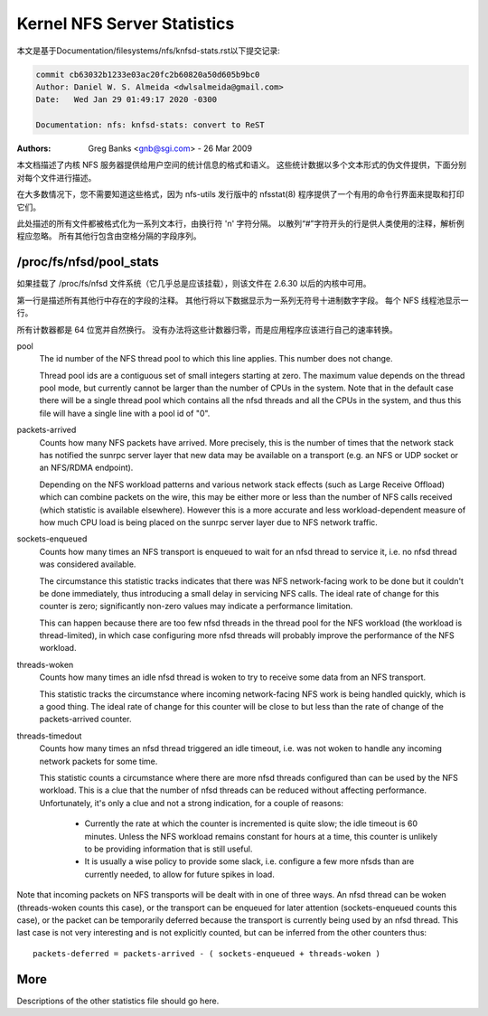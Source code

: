 ============================
Kernel NFS Server Statistics
============================

本文是基于Documentation/filesystems/nfs/knfsd-stats.rst以下提交记录:

.. code-block:: shell

	commit cb63032b1233e03ac20fc2b60820a50d605b9bc0
	Author: Daniel W. S. Almeida <dwlsalmeida@gmail.com>
	Date:   Wed Jan 29 01:49:17 2020 -0300

	Documentation: nfs: knfsd-stats: convert to ReST

:Authors: Greg Banks <gnb@sgi.com> - 26 Mar 2009

本文档描述了内核 NFS 服务器提供给用户空间的统计信息的格式和语义。 这些统计数据以多个文本形式的伪文件提供，下面分别对每个文件进行描述。

在大多数情况下，您不需要知道这些格式，因为 nfs-utils 发行版中的 nfsstat(8) 程序提供了一个有用的命令行界面来提取和打印它们。

此处描述的所有文件都被格式化为一系列文本行，由换行符 '\n' 字符分隔。 以散列“#”字符开头的行是供人类使用的注释，解析例程应忽略。 所有其他行包含由空格分隔的字段序列。

/proc/fs/nfsd/pool_stats
========================

如果挂载了 /proc/fs/nfsd 文件系统（它几乎总是应该挂载），则该文件在 2.6.30 以后的内核中可用。

第一行是描述所有其他行中存在的字段的注释。 其他行将以下数据显示为一系列无符号十进制数字字段。 每个 NFS 线程池显示一行。

所有计数器都是 64 位宽并自然换行。 没有办法将这些计数器归零，而是应用程序应该进行自己的速率转换。

pool
	The id number of the NFS thread pool to which this line applies.
	This number does not change.

	Thread pool ids are a contiguous set of small integers starting
	at zero.  The maximum value depends on the thread pool mode, but
	currently cannot be larger than the number of CPUs in the system.
	Note that in the default case there will be a single thread pool
	which contains all the nfsd threads and all the CPUs in the system,
	and thus this file will have a single line with a pool id of "0".

packets-arrived
	Counts how many NFS packets have arrived.  More precisely, this
	is the number of times that the network stack has notified the
	sunrpc server layer that new data may be available on a transport
	(e.g. an NFS or UDP socket or an NFS/RDMA endpoint).

	Depending on the NFS workload patterns and various network stack
	effects (such as Large Receive Offload) which can combine packets
	on the wire, this may be either more or less than the number
	of NFS calls received (which statistic is available elsewhere).
	However this is a more accurate and less workload-dependent measure
	of how much CPU load is being placed on the sunrpc server layer
	due to NFS network traffic.

sockets-enqueued
	Counts how many times an NFS transport is enqueued to wait for
	an nfsd thread to service it, i.e. no nfsd thread was considered
	available.

	The circumstance this statistic tracks indicates that there was NFS
	network-facing work to be done but it couldn't be done immediately,
	thus introducing a small delay in servicing NFS calls.  The ideal
	rate of change for this counter is zero; significantly non-zero
	values may indicate a performance limitation.

	This can happen because there are too few nfsd threads in the thread
	pool for the NFS workload (the workload is thread-limited), in which
	case configuring more nfsd threads will probably improve the
	performance of the NFS workload.

threads-woken
	Counts how many times an idle nfsd thread is woken to try to
	receive some data from an NFS transport.

	This statistic tracks the circumstance where incoming
	network-facing NFS work is being handled quickly, which is a good
	thing.  The ideal rate of change for this counter will be close
	to but less than the rate of change of the packets-arrived counter.

threads-timedout
	Counts how many times an nfsd thread triggered an idle timeout,
	i.e. was not woken to handle any incoming network packets for
	some time.

	This statistic counts a circumstance where there are more nfsd
	threads configured than can be used by the NFS workload.  This is
	a clue that the number of nfsd threads can be reduced without
	affecting performance.  Unfortunately, it's only a clue and not
	a strong indication, for a couple of reasons:

	 - Currently the rate at which the counter is incremented is quite
	   slow; the idle timeout is 60 minutes.  Unless the NFS workload
	   remains constant for hours at a time, this counter is unlikely
	   to be providing information that is still useful.

	 - It is usually a wise policy to provide some slack,
	   i.e. configure a few more nfsds than are currently needed,
	   to allow for future spikes in load.


Note that incoming packets on NFS transports will be dealt with in
one of three ways.  An nfsd thread can be woken (threads-woken counts
this case), or the transport can be enqueued for later attention
(sockets-enqueued counts this case), or the packet can be temporarily
deferred because the transport is currently being used by an nfsd
thread.  This last case is not very interesting and is not explicitly
counted, but can be inferred from the other counters thus::

	packets-deferred = packets-arrived - ( sockets-enqueued + threads-woken )


More
====

Descriptions of the other statistics file should go here.
